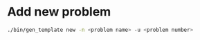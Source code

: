 * Add new problem

#+begin_src bash
  ./bin/gen_template new -n <problem name> -u <problem number>
#+end_src
